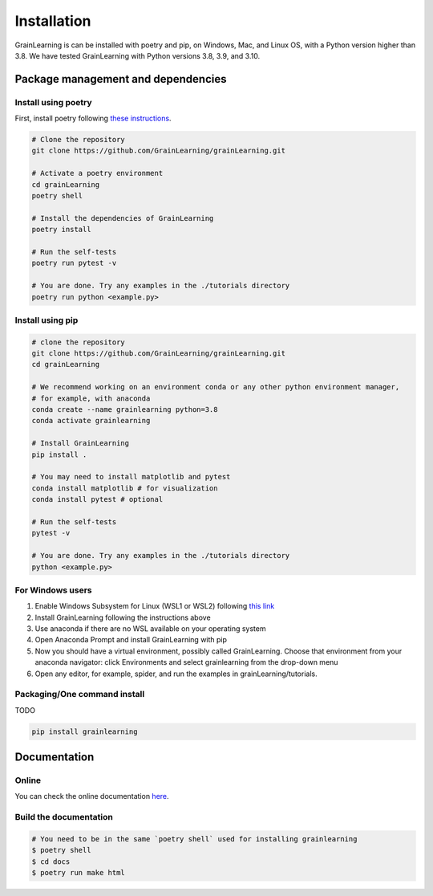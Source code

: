 Installation
============

GrainLearning is can be installed with poetry and pip, on Windows, Mac, and Linux OS, with a Python version higher than 3.8.
We have tested GrainLearning with Python versions 3.8, 3.9, and 3.10.

Package management and dependencies
-----------------------------------

Install using poetry
````````````````````

First, install poetry following `these instructions <https://python-poetry.org/docs/#installation>`_.
 
.. code-block:: bash
  
   # Clone the repository
   git clone https://github.com/GrainLearning/grainLearning.git 

   # Activate a poetry environment
   cd grainLearning
   poetry shell

   # Install the dependencies of GrainLearning 
   poetry install

   # Run the self-tests
   poetry run pytest -v  

   # You are done. Try any examples in the ./tutorials directory
   poetry run python <example.py>

Install using pip
`````````````````

.. code-block:: bash
  
   # clone the repository
   git clone https://github.com/GrainLearning/grainLearning.git 
   cd grainLearning

   # We recommend working on an environment conda or any other python environment manager,
   # for example, with anaconda
   conda create --name grainlearning python=3.8
   conda activate grainlearning

   # Install GrainLearning 
   pip install .

   # You may need to install matplotlib and pytest
   conda install matplotlib # for visualization
   conda install pytest # optional

   # Run the self-tests
   pytest -v  

   # You are done. Try any examples in the ./tutorials directory
   python <example.py>


For Windows users
`````````````````
1. Enable Windows Subsystem for Linux (WSL1 or WSL2) following `this link <https://learn.microsoft.com/en-us/windows/wsl/install-manual>`_ 

2. Install GrainLearning following the instructions above
 
3. Use anaconda if there are no WSL available on your operating system

4. Open Anaconda Prompt and install GrainLearning with pip

5. Now you should have a virtual environment, possibly called GrainLearning. Choose that environment from your anaconda navigator: click Environments and select grainlearning from the drop-down menu

6. Open any editor, for example, spider, and run the examples in grainLearning/tutorials.


Packaging/One command install
`````````````````````````````

TODO

.. code-block:: bash

   pip install grainlearning

Documentation
-------------

Online
``````

You can check the online documentation `here <https://grainlearning.readthedocs.io/en/latest/>`_.

Build the documentation
```````````````````````

.. code-block:: bash
  
   # You need to be in the same `poetry shell` used for installing grainlearning
   $ poetry shell
   $ cd docs
   $ poetry run make html
